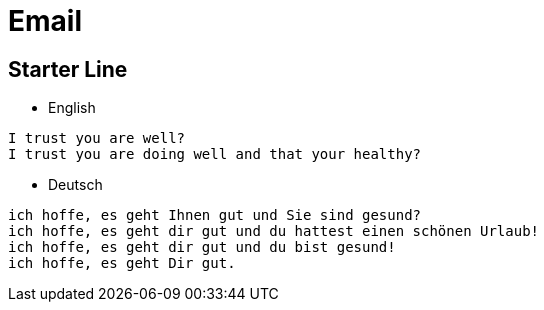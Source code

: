 = Email

== Starter Line
* English
----
I trust you are well?
I trust you are doing well and that your healthy?
----
* Deutsch
----
ich hoffe, es geht Ihnen gut und Sie sind gesund?
ich hoffe, es geht dir gut und du hattest einen schönen Urlaub!
ich hoffe, es geht dir gut und du bist gesund!
ich hoffe, es geht Dir gut.
----
